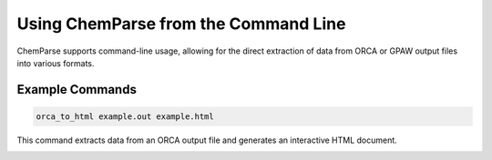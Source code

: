 Using ChemParse from the Command Line
=====================================

ChemParse supports command-line usage, allowing for the direct extraction of data from ORCA or GPAW output files into various formats.

Example Commands
----------------

.. code-block:: bash

   orca_to_html example.out example.html

This command extracts data from an ORCA output file and generates an interactive HTML document.

.. image:: ../image/README/script_html.png
   :align: center
   :alt: HTML data output
